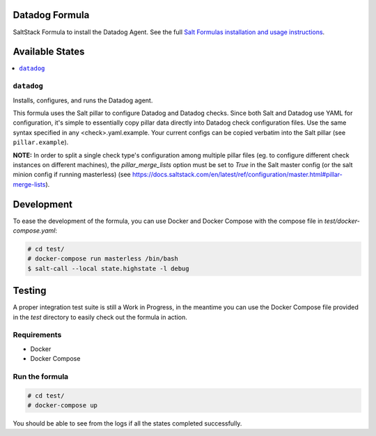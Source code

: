 Datadog Formula
===============

SaltStack Formula to install the Datadog Agent. See the full
`Salt Formulas installation and usage instructions <http://docs.saltstack.com/en/latest/topics/development/conventions/formulas.html>`_.

Available States
================

.. contents::
    :local:

``datadog``
-----------

Installs, configures, and runs the Datadog agent.

This formula uses the Salt pillar to configure Datadog and Datadog checks. Since
both Salt and Datadog use YAML for configuration, it's simple to essentially copy
pillar data directly into Datadog check configuration files. Use the same syntax
specified in any <check>.yaml.example. Your current configs can be copied
verbatim into the Salt pillar (see ``pillar.example``).

**NOTE:** In order to split a single check type's configuration among multiple
pillar files (eg. to configure different check instances on different machines),
the `pillar_merge_lists` option must be set to `True` in the Salt master config
(or the salt minion config if running masterless) (see
https://docs.saltstack.com/en/latest/ref/configuration/master.html#pillar-merge-lists).

Development
===========

To ease the development of the formula, you can use Docker and Docker Compose with
the compose file in `test/docker-compose.yaml`:

.. code-block::

    # cd test/
    # docker-compose run masterless /bin/bash
    $ salt-call --local state.highstate -l debug


Testing
=========

A proper integration test suite is still a Work in Progress, in the meantime you
can use the Docker Compose file provided in the `test` directory to easily check
out the formula in action.

Requirements
------------

* Docker
* Docker Compose

Run the formula
---------------

.. code-block::

    # cd test/
    # docker-compose up

You should be able to see from the logs if all the states completed successfully.
